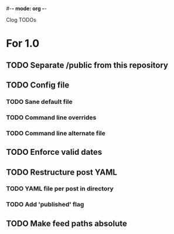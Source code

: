 #-*- mode: org -*-
#+startup: overview
#+startup: hidestars
#+TODO: TODO | INPROGRESS | DONE

Clog TODOs

* For 1.0
** TODO Separate /public from this repository
** TODO Config file
*** TODO Sane default file
*** TODO Command line overrides
*** TODO Command line alternate file
** TODO Enforce valid dates
** TODO Restructure post YAML
*** TODO YAML file per post in directory
*** TODO Add 'published' flag
** TODO Make feed paths absolute
